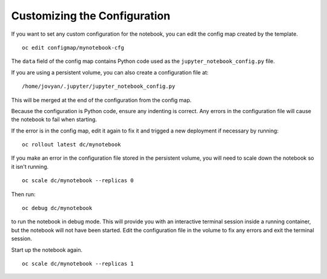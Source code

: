 Customizing the Configuration
-----------------------------

If you want to set any custom configuration for the notebook, you can edit
the config map created by the template.

::

    oc edit configmap/mynotebook-cfg

The ``data`` field of the config map contains Python code used as the
``jupyter_notebook_config.py`` file.

If you are using a persistent volume, you can also create a configuration
file at::

    /home/jovyan/.jupyter/jupyter_notebook_config.py

This will be merged at the end of the configuration from the config map.

Because the configuration is Python code, ensure any indenting is correct.
Any errors in the configuration file will cause the notebook to fail when
starting.

If the error is in the config map, edit it again to fix it and trigged a
new deployment if necessary by running::

    oc rollout latest dc/mynotebook

If you make an error in the configuration file stored in the persistent
volume, you will need to scale down the notebook so it isn't running.

::

    oc scale dc/mynotebook --replicas 0

Then run::

    oc debug dc/mynotebook

to run the notebook in debug mode. This will provide you with an
interactive terminal session inside a running container, but the notebook
will not have been started. Edit the configuration file in the volume to
fix any errors and exit the terminal session.

Start up the notebook again.

::

    oc scale dc/mynotebook --replicas 1
